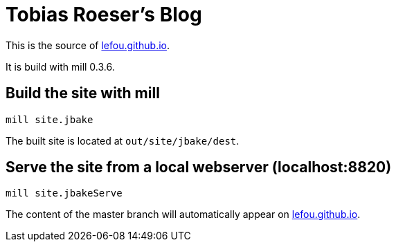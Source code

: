 = Tobias Roeser's Blog

This is the source of http://lefou.github.io[lefou.github.io].

It is build with mill 0.3.6.

== Build the site with mill

----
mill site.jbake
----

The built site is located at `out/site/jbake/dest`.

== Serve the site from a local webserver (localhost:8820)

----
mill site.jbakeServe
----

The content of the master branch will automatically appear on http://lefou.github.io[lefou.github.io].
